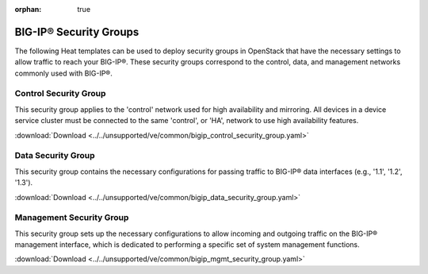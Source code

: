 :orphan: true

BIG-IP® Security Groups
=======================

The following Heat templates can be used to deploy security groups in OpenStack that have the necessary settings to allow traffic to reach your BIG-IP®. These security groups correspond to the control, data, and management networks commonly used with BIG-IP®.

Control Security Group
----------------------

This security group applies to the 'control' network used for high availability and mirroring. All devices in a device service cluster must be connected to the same 'control', or 'HA', network to use high availability features.

:download:`Download <../../unsupported/ve/common/bigip_control_security_group.yaml>`


Data Security Group
-------------------

This security group contains the necessary configurations for passing traffic to BIG-IP® data interfaces (e.g., '1.1', '1.2', '1.3').

:download:`Download <../../unsupported/ve/common/bigip_data_security_group.yaml>`


Management Security Group
-------------------------

This security group sets up the necessary configurations to allow incoming and outgoing traffic on the BIG-IP® management interface, which is dedicated to performing a specific set of system management functions.

:download:`Download <../../unsupported/ve/common/bigip_mgmt_security_group.yaml>`

.. seealso::

    * `Introduction to BIG-IP® System Interfaces (v12.0.0) <https://support.f5.com/kb/en-us/products/big-ip_ltm/manuals/product/tmos-routing-administration-12-0-0/3.html?sr=54703143>`_


